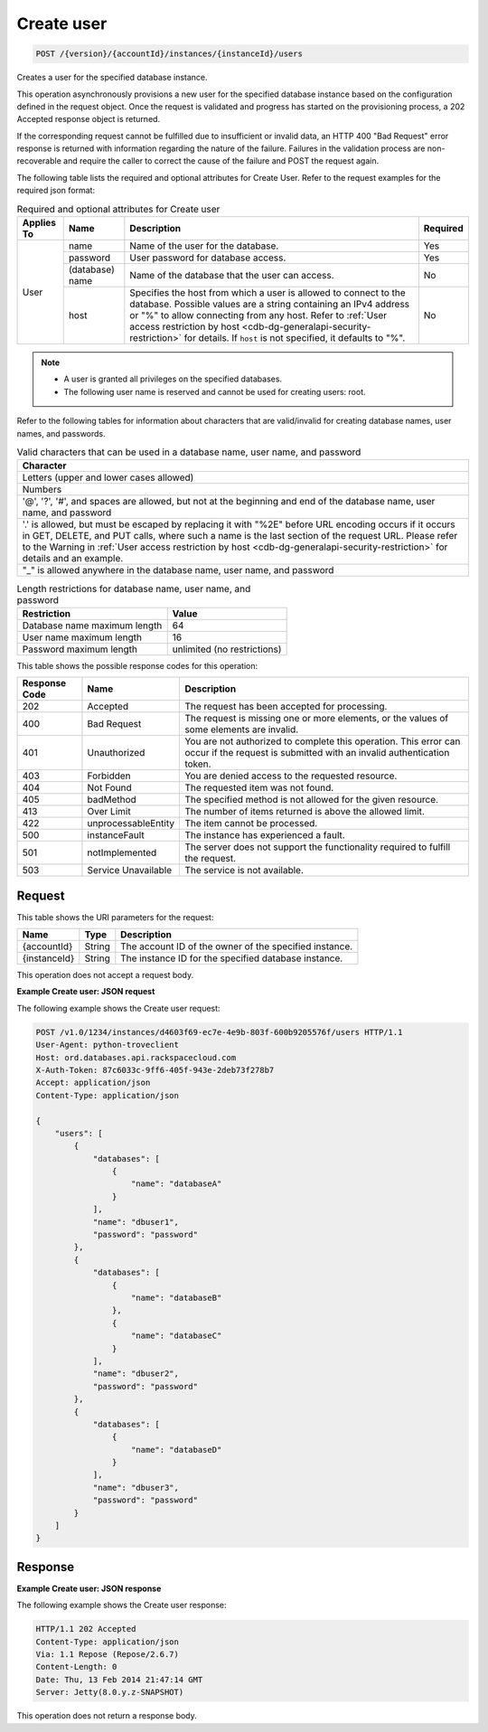 .. _post-create-user-version-accountid-instances-instanceid-users:

Create user
~~~~~~~~~~~

.. code::

    POST /{version}/{accountId}/instances/{instanceId}/users

Creates a user for the specified database instance.

This operation asynchronously provisions a new user for the specified database
instance based on the configuration defined in the request object. Once the
request is validated and progress has started on the provisioning process, a
202 Accepted response object is returned.

If the corresponding request cannot be fulfilled due to insufficient or invalid
data, an HTTP 400 "Bad Request" error response is returned with information
regarding the nature of the failure. Failures in the validation process are
non-recoverable and require the caller to correct the cause of the failure and
POST the request again.

The following table lists the required and optional attributes for Create User.
Refer to the request examples for the required json format:

.. table:: Required and optional attributes for Create user

    +------------+-----------------+------------------------------------------------+----------+
    | Applies To | Name            | Description                                    | Required |
    +============+=================+================================================+==========+
    | User       | name            | Name of the user for the database.             | Yes      |
    |            +-----------------+------------------------------------------------+----------+
    |            | password        | User password for database access.             | Yes      |
    |            +-----------------+------------------------------------------------+----------+
    |            | (database) name | Name of the database that the user can access. | No       |
    |            +-----------------+------------------------------------------------+----------+
    |            | host            | Specifies the host from which a user is        | No       |
    |            |                 | allowed to connect to the database. Possible   |          |
    |            |                 | values are a string containing an IPv4         |          |
    |            |                 | address or "%" to allow connecting from any    |          |
    |            |                 | host. Refer to :ref:`User access restriction by|          |
    |            |                 | host <cdb-dg-generalapi-security-restriction>` |          |
    |            |                 | for details. If ``host`` is not specified, it  |          |
    |            |                 | defaults to "%".                               |          |
    +------------+-----------------+------------------------------------------------+----------+


.. note::

   *  A user is granted all privileges on the specified databases.
   *  The following user name is reserved and cannot be used for creating
      users: root.

Refer to the following tables for information about characters that are
valid/invalid for creating database names, user names, and passwords.

.. table:: Valid characters that can be used in a database name, user name, and password

    +------------------------------------------------------------------------------+
    |Character                                                                     |
    +==============================================================================+
    |Letters (upper and lower cases allowed)                                       |
    +------------------------------------------------------------------------------+
    |Numbers                                                                       |
    +------------------------------------------------------------------------------+
    |'@', '?', '#', and spaces are allowed, but not at the beginning and end of    |
    |the database name, user name, and password                                    |
    +------------------------------------------------------------------------------+
    |'.' is allowed, but must be escaped by replacing it with "%2E" before URL     |
    |encoding occurs if it occurs in GET, DELETE, and PUT calls, where such a name |
    |is the last section of the request URL. Please refer to the Warning in        |
    |:ref:`User access restriction by host                                         |
    |<cdb-dg-generalapi-security-restriction>` for details and                     |
    |an example.                                                                   |
    +------------------------------------------------------------------------------+
    |"_" is allowed anywhere in the database name, user name, and password         |
    +------------------------------------------------------------------------------+

.. table:: Length restrictions for database name, user name, and password

    +---------------------------------------+--------------------------------------+
    |Restriction                            |Value                                 |
    +=======================================+======================================+
    |Database name maximum length           |64                                    |
    +---------------------------------------+--------------------------------------+
    |User name maximum length               |16                                    |
    +---------------------------------------+--------------------------------------+
    |Password maximum length                |unlimited (no restrictions)           |
    +---------------------------------------+--------------------------------------+

This table shows the possible response codes for this operation:

+--------------------------+-------------------------+-------------------------+
|Response Code             |Name                     |Description              |
+==========================+=========================+=========================+
|202                       |Accepted                 |The request has been     |
|                          |                         |accepted for processing. |
+--------------------------+-------------------------+-------------------------+
|400                       |Bad Request              |The request is missing   |
|                          |                         |one or more elements, or |
|                          |                         |the values of some       |
|                          |                         |elements are invalid.    |
+--------------------------+-------------------------+-------------------------+
|401                       |Unauthorized             |You are not authorized   |
|                          |                         |to complete this         |
|                          |                         |operation. This error    |
|                          |                         |can occur if the request |
|                          |                         |is submitted with an     |
|                          |                         |invalid authentication   |
|                          |                         |token.                   |
+--------------------------+-------------------------+-------------------------+
|403                       |Forbidden                |You are denied access to |
|                          |                         |the requested resource.  |
+--------------------------+-------------------------+-------------------------+
|404                       |Not Found                |The requested item was   |
|                          |                         |not found.               |
+--------------------------+-------------------------+-------------------------+
|405                       |badMethod                |The specified method is  |
|                          |                         |not allowed for the      |
|                          |                         |given resource.          |
+--------------------------+-------------------------+-------------------------+
|413                       |Over Limit               |The number of items      |
|                          |                         |returned is above the    |
|                          |                         |allowed limit.           |
+--------------------------+-------------------------+-------------------------+
|422                       |unprocessableEntity      |The item cannot be       |
|                          |                         |processed.               |
+--------------------------+-------------------------+-------------------------+
|500                       |instanceFault            |The instance has         |
|                          |                         |experienced a fault.     |
+--------------------------+-------------------------+-------------------------+
|501                       |notImplemented           |The server does not      |
|                          |                         |support the              |
|                          |                         |functionality required   |
|                          |                         |to fulfill the request.  |
+--------------------------+-------------------------+-------------------------+
|503                       |Service Unavailable      |The service is not       |
|                          |                         |available.               |
+--------------------------+-------------------------+-------------------------+

Request
-------

This table shows the URI parameters for the request:

+--------------------------+-------------------------+-------------------------+
|Name                      |Type                     |Description              |
+==========================+=========================+=========================+
|{accountId}               |String                   |The account ID of the    |
|                          |                         |owner of the specified   |
|                          |                         |instance.                |
+--------------------------+-------------------------+-------------------------+
|{instanceId}              |String                   |The instance ID for the  |
|                          |                         |specified database       |
|                          |                         |instance.                |
+--------------------------+-------------------------+-------------------------+

This operation does not accept a request body.

**Example Create user: JSON request**

The following example shows the Create user request:

.. code::

   POST /v1.0/1234/instances/d4603f69-ec7e-4e9b-803f-600b9205576f/users HTTP/1.1
   User-Agent: python-troveclient
   Host: ord.databases.api.rackspacecloud.com
   X-Auth-Token: 87c6033c-9ff6-405f-943e-2deb73f278b7
   Accept: application/json
   Content-Type: application/json

   {
       "users": [
           {
               "databases": [
                   {
                       "name": "databaseA"
                   }
               ],
               "name": "dbuser1",
               "password": "password"
           },
           {
               "databases": [
                   {
                       "name": "databaseB"
                   },
                   {
                       "name": "databaseC"
                   }
               ],
               "name": "dbuser2",
               "password": "password"
           },
           {
               "databases": [
                   {
                       "name": "databaseD"
                   }
               ],
               "name": "dbuser3",
               "password": "password"
           }
       ]
   }

Response
--------

**Example Create user: JSON response**

The following example shows the Create user response:

.. code::

   HTTP/1.1 202 Accepted
   Content-Type: application/json
   Via: 1.1 Repose (Repose/2.6.7)
   Content-Length: 0
   Date: Thu, 13 Feb 2014 21:47:14 GMT
   Server: Jetty(8.0.y.z-SNAPSHOT)

This operation does not return a response body.
